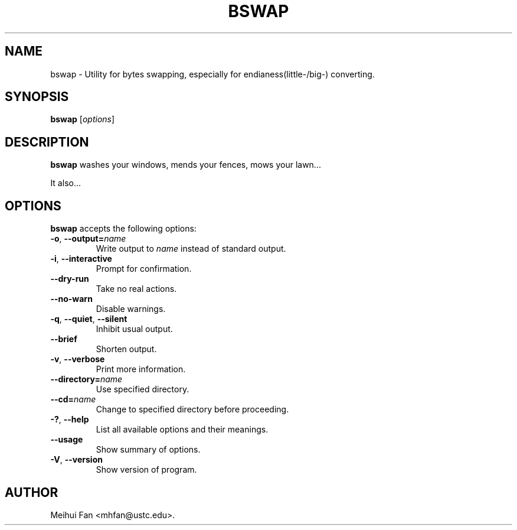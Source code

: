 .\"                              hey, Emacs:   -*- nroff -*-
.\" bswap is free software; you can redistribute it and/or modify
.\" it under the terms of the GNU General Public License as published by
.\" the Free Software Foundation; either version 2 of the License, or
.\" (at your option) any later version.
.\"
.\" This program is distributed in the hope that it will be useful,
.\" but WITHOUT ANY WARRANTY; without even the implied warranty of
.\" MERCHANTABILITY or FITNESS FOR A PARTICULAR PURPOSE.  See the
.\" GNU General Public License for more details.
.\"
.\" You should have received a copy of the GNU General Public License
.\" along with this program; see the file COPYING.  If not, write to
.\" the Free Software Foundation, 675 Mass Ave, Cambridge, MA 02139, USA.
.\"
.TH BSWAP 1 "November 18, 2005"
.\" Please update the above date whenever this man page is modified.
.\"
.\" Some roff macros, for reference:
.\" .nh        disable hyphenation
.\" .hy        enable hyphenation
.\" .ad l      left justify
.\" .ad b      justify to both left and right margins (default)
.\" .nf        disable filling
.\" .fi        enable filling
.\" .br        insert line break
.\" .sp <n>    insert n+1 empty lines
.\" for manpage-specific macros, see man(7)
.SH NAME
bswap \- Utility for bytes swapping, especially for endianess(little-/big-) converting.
.SH SYNOPSIS
.B bswap
.RI [ options ]
.SH DESCRIPTION
\fBbswap\fP washes your windows, mends your fences, mows your lawn...
.PP
It also...
.SH OPTIONS
\fBbswap\fP accepts the following options:
.TP
.BR  -o ", " --output=\fIname\fP
Write output to \fIname\fP instead of standard output.
.TP
.BR  -i ", " --interactive
Prompt for confirmation.
.TP
.B  --dry-run
Take no real actions.
.TP
.B  --no-warn
Disable warnings.
.TP
.BR  -q ", " --quiet ", " --silent
Inhibit usual output.
.TP
.B  --brief
Shorten output.
.TP
.BR  -v ", " --verbose
Print more information.
.TP
.BI  --directory= name
Use specified directory.
.TP
.BI  --cd= name
Change to specified directory before proceeding.
.TP
.BR  -? ", " --help
List all available options and their meanings.
.TP
.B  --usage
Show summary of options.
.TP
.BR  -V ", " --version
Show version of program.
.\" .SH "SEE ALSO"
.\" .BR foo (1), 
.\" .BR bar (1).
.SH AUTHOR
Meihui Fan <mhfan@ustc.edu>.
